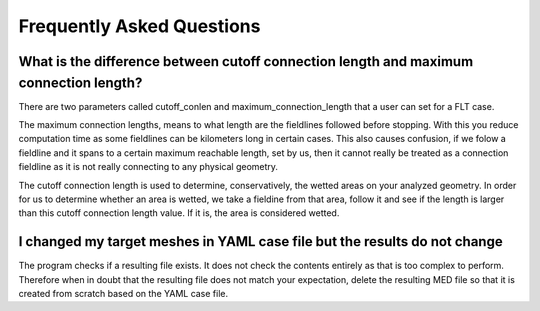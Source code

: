 ##########################
Frequently Asked Questions
##########################

What is the difference between cutoff connection length and maximum connection length?
======================================================================================

There are two parameters called cutoff_conlen and maximum_connection_length
that a user can set for a FLT case.

The maximum connection lengths, means to what length are the fieldlines
followed before stopping. With this you reduce computation time as some
fieldlines can be kilometers long in certain cases. This also causes confusion,
if we folow a fieldline and it spans to a certain maximum reachable length, set
by us, then it cannot really be treated as a connection fieldline as it is not
really connecting to any physical geometry.

The cutoff connection length is used to determine, conservatively, the wetted
areas on your analyzed geometry. In order for us to determine whether an area
is wetted, we take a fieldine from that area, follow it and see if the length
is larger than this cutoff connection length value. If it is, the area is
considered wetted.

I changed my target meshes in YAML case file but the results do not change
==========================================================================

The program checks if a resulting file exists. It does not check the contents
entirely as that is too complex to perform. Therefore when in doubt that the
resulting file does not match your expectation, delete the resulting MED file
so that it is created from scratch based on the YAML case file.
